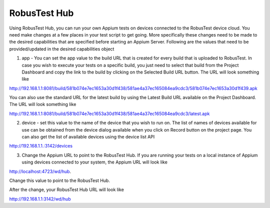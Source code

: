 RobusTest Hub
=============
 .. image:: _static/buildURL.png

Using RobusTest Hub, you can run your own Appium tests on devices connected to the RobusTest device cloud. You need make changes at a few places in your test script to get going. More specifically these changes need to be made to the desired capabilities that are specified before starting an Appium Server. Following are the values that need to be provided/updated in the desired capabilities object

1. app - You can set the app value to the build URL that is created for every build that is uploaded to RobusTest. In case you wish to execute your tests on a specific build, you just need to select that build from the Project Dashboard and copy the link to the build by clicking on the Selected Build URL button. The URL will look something like

http://192.168.1.1:8081/build/581b074e7ec1653a30d1f438/581ae4a37ec165084ea9cdc3/581b074e7ec1653a30d1f439.apk

You can also use the standard URL for the latest build by using the Latest Build URL available on the Project Dashboard. The URL will look something like

http://192.168.1.1:8081/build/581b074e7ec1653a30d1f438/581ae4a37ec165084ea9cdc3/latest.apk

2. device - set this value to the name of the device that you wish to run on. The list of names of devices available for use can be obtained from the device dialog available when you click on Record button on the project page. You can also get the list of available devices using the device list API

http://192.168.1.1.:3142/devices

3. Change the Appium URL to point to the RobusTest Hub. If you are running your tests on a local instance of Appium using devices connected to your system, the Appium URL will look like

http://localhost:4723/wd/hub.

Change this value to point to the RobusTest Hub.

After the change, your RobusTest Hub URL will look like

http://192.168.1.1:3142/wd/hub
